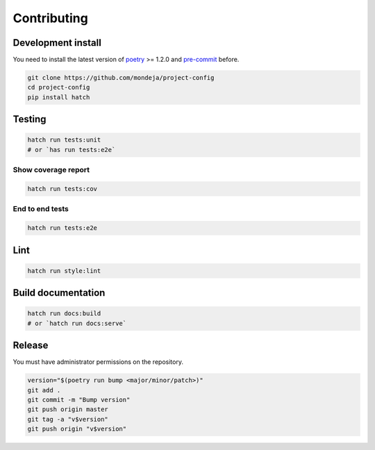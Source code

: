 ************
Contributing
************

Development install
===================

You need to install the latest version of `poetry`_ >= 1.2.0 and
`pre-commit`_ before.

.. code-block:: sh

   git clone https://github.com/mondeja/project-config
   cd project-config
   pip install hatch

Testing
=======

.. code-block:: sh

   hatch run tests:unit
   # or `has run tests:e2e`

Show coverage report
--------------------

.. code-block:: sh

   hatch run tests:cov

End to end tests
----------------

.. code-block:: sh

   hatch run tests:e2e

Lint
====

.. code-block:: sh

   hatch run style:lint


Build documentation
===================

.. code-block:: sh

   hatch run docs:build
   # or `hatch run docs:serve`

Release
=======

You must have administrator permissions on the repository.

.. code-block:: sh

   version="$(poetry run bump <major/minor/patch>)"
   git add .
   git commit -m "Bump version"
   git push origin master
   git tag -a "v$version"
   git push origin "v$version"

.. _poetry: https://python-poetry.org/
.. _pre-commit: https://pre-commit.com/
